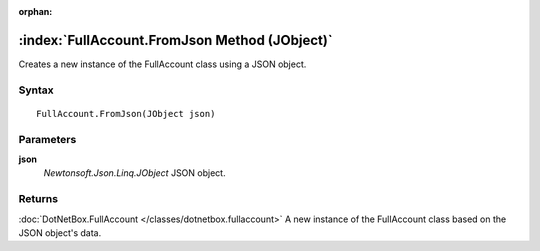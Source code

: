 :orphan:

:index:`FullAccount.FromJson Method (JObject)`
==============================================

Creates a new instance of the FullAccount class using a JSON object.

Syntax
------

::

	FullAccount.FromJson(JObject json)

Parameters
----------

**json**
	*Newtonsoft.Json.Linq.JObject* JSON object.

Returns
-------

:doc:`DotNetBox.FullAccount </classes/dotnetbox.fullaccount>`  A new instance of the FullAccount class based on the JSON object's data.
